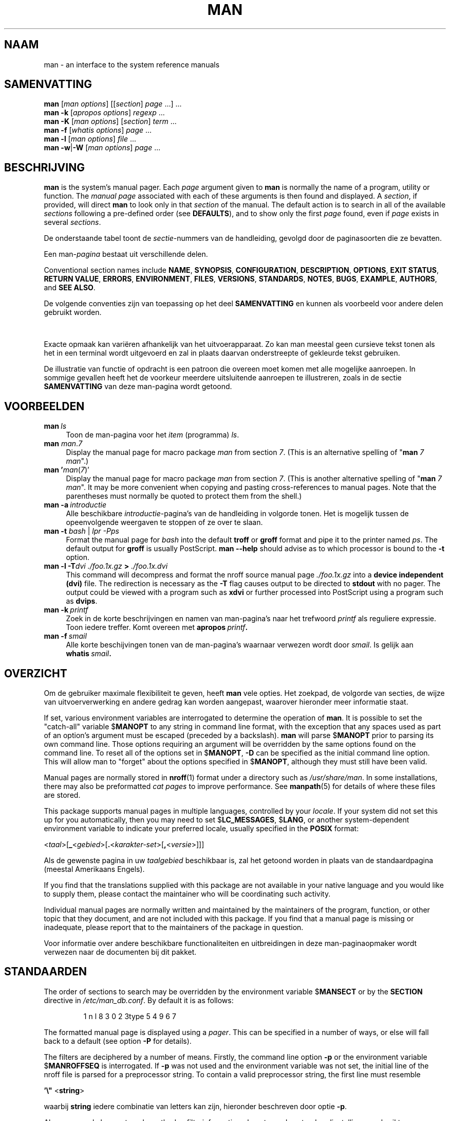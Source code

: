 '\" t
.\" ** The above line should force tbl to be a preprocessor **
.\" Man page for man
.\"
.\" Copyright (C) 1994, 1995, Graeme W. Wilford. (Wilf.)
.\" Copyright (C) 2001-2019 Colin Watson.
.\"
.\" You may distribute under the terms of the GNU General Public
.\" License as specified in the file docs/COPYING.GPLv2 that comes with the
.\" man-db distribution.
.\"
.\" Sat Oct 29 13:09:31 GMT 1994  Wilf. (G.Wilford@ee.surrey.ac.uk)
.\"
.pc ""
.\"*******************************************************************
.\"
.\" This file was generated with po4a. Translate the source file.
.\"
.\"*******************************************************************
.TH MAN 1 2024-04-05 2.12.1 "Hulpprogramma's paginaopmaker"
.SH NAAM
man \- an interface to the system reference manuals
.SH SAMENVATTING
.\" The general command line
.\" The apropos command line
\fBman\fP [\|\fIman options\fP\|] [\|[\|\fIsection\fP\|] \fIpage\fP\ \|.\|.\|.\|]\ \&.\|.\|.\&
.br
.\" The --global-apropos command line
\fBman\fP \fB\-k\fP [\|\fIapropos options\fP\|] \fIregexp\fP \&.\|.\|.\&
.br
.\" The whatis command line
\fBman\fP \fB\-K\fP [\|\fIman options\fP\|] [\|\fIsection\fP\|] \fIterm\fP\ .\|.\|.\&
.br
.\" The --local command line
\fBman\fP \fB\-f\fP [\|\fIwhatis\fP \fIoptions\fP\|] \fIpage\fP \&.\|.\|.\&
.br
.\" The --where/--where-cat command line
\fBman\fP \fB\-l\fP [\|\fIman options\fP\|] \fIfile\fP \&.\|.\|.\&
.br
\fBman\fP \fB\-w\fP\||\|\fB\-W\fP [\|\fIman options\fP\|] \fIpage\fP \&.\|.\|.\&
.SH BESCHRIJVING
\fBman\fP is the system's manual pager.  Each \fIpage\fP argument given to
\fBman\fP is normally the name of a program, utility or function.  The
\fImanual page\fP associated with each of these arguments is then found and
displayed.  A \fIsection\fP, if provided, will direct \fBman\fP to look only in
that \fIsection\fP of the manual.  The default action is to search in all of
the available \fIsections\fP following a pre\-defined order (see \fBDEFAULTS\fP),
and to show only the first \fIpage\fP found, even if \fIpage\fP exists in several
\fIsections\fP.

De onderstaande tabel toont de \fIsectie\fP\-nummers van de handleiding, gevolgd
door de paginasoorten die ze bevatten.

.TS
tab (@);
l lx.
1@T{
Executable programs or shell commands
T}
2@T{
System calls (functions provided by the kernel)
T}
3@T{
Library calls (functions within program libraries)
T}
4@T{
Special files (usually found in \fI/dev\/\fP)
T}
5@T{
File formats and conventions, e.g.\& \fI/etc/passwd\fP
T}
6@T{
Games
T}
7@T{
Miscellaneous (including macro packages and conventions),
e.g.\& \fBman\fP(7), \fBgroff\fP(7), \fBman\-pages\fP(7)
T}
8@T{
System administration commands (usually only for root)
T}
9@T{
Kernel routines [\|Non standard\|]
T}
.TE

Een man\-\fIpagina\fP bestaat uit verschillende delen.

Conventional section names include \fBNAME\fP, \fBSYNOPSIS\fP, \fBCONFIGURATION\fP,
\fBDESCRIPTION\fP, \fBOPTIONS\fP, \fBEXIT\ STATUS\fP, \fBRETURN\ VALUE\fP, \fBERRORS\fP,
\fBENVIRONMENT\fP, \fBFILES\fP, \fBVERSIONS\fP, \fBSTANDARDS\fP, \fBNOTES\fP, \fBBUGS\fP,
\fBEXAMPLE\fP, \fBAUTHORS\fP, and \fBSEE\ ALSO\fP.

De volgende conventies zijn van toepassing op het deel \fBSAMENVATTING\fP en
kunnen als voorbeeld voor andere delen gebruikt worden.

.TS
tab (@);
l lx.
\fBbold text\fP@T{
type exactly as shown.
T}
\fIitalic text\fP@T{
replace with appropriate argument.
T}
[\|\fB\-abc\fP\|]@T{
any or all arguments within [ ] are optional.
T}
\fB\-a\|\fP|\|\fB\-b\fP@T{
options delimited by | cannot be used together.
T}
\fIargument\fP .\|.\|.@T{
\fIargument\fP is repeatable.
T}
[\|\fIexpression\fP\|] .\|.\|.@T{
entire \fIexpression\fP\ within [ ] is repeatable.
T}
.TE

Exacte opmaak kan variëren afhankelijk van het uitvoerapparaat.  Zo kan man
meestal geen cursieve tekst tonen als het in een terminal wordt uitgevoerd
en zal in plaats daarvan onderstreepte of gekleurde tekst gebruiken.

De illustratie van functie of opdracht is een patroon die overeen moet komen
met alle mogelijke aanroepen.  In sommige gevallen heeft het de voorkeur
meerdere uitsluitende aanroepen te illustreren, zoals in de sectie
\fBSAMENVATTING\fP van deze man\-pagina wordt getoond.
.SH VOORBEELDEN
.TP  \w'man\ 'u
\fBman\fP\fI\ ls\fP
Toon de man\-pagina voor het \fIitem\fP (programma)  \fIls\fP.
.TP 
\fBman\fP \fIman\fP.\fI7\fP
Display the manual page for macro package \fIman\fP from section \fI7\fP.  (This
is an alternative spelling of "\fBman\fP \fI7 man\fP".)
.TP 
\fBman '\fP\fIman\fP(\fI7\fP)'
Display the manual page for macro package \fIman\fP from section \fI7\fP.  (This
is another alternative spelling of "\fBman\fP \fI7 man\fP".  It may be more
convenient when copying and pasting cross\-references to manual pages.  Note
that the parentheses must normally be quoted to protect them from the
shell.)
.TP 
\fBman\ \-a\fP\fI\ introductie\fP
Alle beschikbare \fIintroductie\fP\-pagina's van de handleiding in volgorde
tonen.  Het is mogelijk tussen de opeenvolgende weergaven te stoppen of ze
over te slaan.
.TP 
\fBman \-t \fP\fIbash \fP|\fI lpr \-Pps\fP
Format the manual page for \fIbash\fP into the default \fBtroff\fP or \fBgroff\fP
format and pipe it to the printer named \fIps\fP.  The default output for
\fBgroff\fP is usually PostScript.  \fBman \-\-help\fP should advise as to which
processor is bound to the \fB\-t\fP option.
.TP 
\fBman \-l \-T\fP\fIdvi ./foo.1x.gz\fP\fB > \fP\fI./foo.1x.dvi\fP
This command will decompress and format the nroff source manual page
\&\fI./foo.1x.gz\fP into a \fBdevice independent (dvi)\fP file.  The redirection is
necessary as the \fB\-T\fP flag causes output to be directed to \fBstdout\fP with
no pager.  The output could be viewed with a program such as \fBxdvi\fP or
further processed into PostScript using a program such as \fBdvips\fP.
.TP 
\fBman\ \-k\fP\fI\ printf\fP
Zoek in de korte beschrijvingen en namen van man\-pagina's naar het trefwoord
\fIprintf\fP als reguliere expressie.  Toon iedere treffer.  Komt overeen met
\fBapropos\fP\fI\ printf\fP\fB.\fP
.TP 
\fBman\ \-f\fP\fI\ smail\fP
Alle korte beschijvingen tonen van de man\-pagina's waarnaar verwezen wordt
door \fIsmail\fP.  Is gelijk aan \fBwhatis\fP\fI\ smail\fP\fB.\fP
.SH OVERZICHT
Om de gebruiker maximale flexibiliteit te geven, heeft \fBman\fP vele
opties.  Het zoekpad, de volgorde van secties, de wijze van
uitvoerverwerking en andere gedrag kan worden aangepast, waarover hieronder
meer informatie staat.

If set, various environment variables are interrogated to determine the
operation of \fBman\fP.  It is possible to set the "catch\-all" variable
$\fBMANOPT\fP to any string in command line format, with the exception that any
spaces used as part of an option's argument must be escaped (preceded by a
backslash).  \fBman\fP will parse $\fBMANOPT\fP prior to parsing its own command
line.  Those options requiring an argument will be overridden by the same
options found on the command line.  To reset all of the options set in
$\fBMANOPT\fP, \fB\-D\fP can be specified as the initial command line option.  This
will allow man to "forget" about the options specified in $\fBMANOPT\fP,
although they must still have been valid.

Manual pages are normally stored in \fBnroff\fP(1)  format under a directory
such as \fI/usr/share/man\fP.  In some installations, there may also be
preformatted \fIcat pages\fP to improve performance.  See \fBmanpath\fP(5)  for
details of where these files are stored.

This package supports manual pages in multiple languages, controlled by your
\fIlocale\fP.  If your system did not set this up for you automatically, then
you may need to set $\fBLC_MESSAGES\fP, $\fBLANG\fP, or another system\-dependent
environment variable to indicate your preferred locale, usually specified in
the \fBPOSIX\fP format:

<\fItaal\fP>[\|\fB_\fP<\fIgebied\fP>\|[\|\fB.\fP<\fIkarakter\-set\fP>\|[\|\fB,\fP<\fIversie\fP>\|]\|]\|]

Als de gewenste pagina in uw \fItaalgebied\fP beschikbaar is, zal het getoond
worden in plaats van de standaardpagina (meestal Amerikaans Engels).

If you find that the translations supplied with this package are not
available in your native language and you would like to supply them, please
contact the maintainer who will be coordinating such activity.

Individual manual pages are normally written and maintained by the
maintainers of the program, function, or other topic that they document, and
are not included with this package.  If you find that a manual page is
missing or inadequate, please report that to the maintainers of the package
in question.

Voor informatie over andere beschikbare functionaliteiten en uitbreidingen
in deze man\-paginaopmaker wordt verwezen naar de documenten bij dit pakket.
.SH STANDAARDEN
The order of sections to search may be overridden by the environment
variable $\fBMANSECT\fP or by the \fBSECTION\fP directive in
\fI/etc/man_db.conf\fP.  By default it is as follows:

.RS
.if  !'po4a'hide' 1 n l 8 3 0 2 3type 5 4 9 6 7
.RE

The formatted manual page is displayed using a \fIpager\fP.  This can be
specified in a number of ways, or else will fall back to a default (see
option \fB\-P\fP for details).

The filters are deciphered by a number of means.  Firstly, the command line
option \fB\-p\fP or the environment variable $\fBMANROFFSEQ\fP is interrogated.  If
\fB\-p\fP was not used and the environment variable was not set, the initial
line of the nroff file is parsed for a preprocessor string.  To contain a
valid preprocessor string, the first line must resemble

\&\fB'\e"\fP <\fBstring\fP>

waarbij \fBstring\fP iedere combinatie van letters kan zijn, hieronder
beschreven door optie \fB\-p\fP.

Als geen van de bovenstaande methoden filterinformatie oplevert, worden
standaardinstellingen gebruikt.

.\" ********************************************************************
Een informatiestroom die de opmaak verzorgt, wordt gevormd door de filters
en de hoofdopmaker (\fBnroff\fP of [\fBtg\fP]\fBroff\fP met \fB\-t\fP) wordt uitgevoerd.
Als alternatief kan er een programma worden uitgevoerd \fImandb_nfmt\fP (of
\fImandb_tfmt\fP met \fB\-t\fP) mits deze bestaat in de top van de manstructuur.
Het ontvangt het bronbestand van de man\-pagina, de preprocessorstring en
optioneel het apparaat dat is gespecificeerd met de argumenten \fB\-T\fP of
\fB\-E\fP.
.SH OPTIES
Non\-argument options that are duplicated either on the command line, in
$\fBMANOPT\fP, or both, are not harmful.  For options that require an argument,
each duplication will override the previous argument value.
.SS "Algemene opties"
.TP 
\fB\-C\ \fP\fIbestand\fP,\ \fB\-\-config\-file=\fP\fIbestand\fP
Use this user configuration file rather than the default of
\fI\(ti/.manpath\fP.
.TP 
.if  !'po4a'hide' .BR \-d ", " \-\-debug
Foutinformatie tonen.
.TP 
.if  !'po4a'hide' .BR \-D ", " \-\-default
Deze optie wordt normaal als allereerste opgegeven en hersteld het gedrag
van \fBman\fP.  Het wordt gebruikt om die opties te herstellen die mogelijk
in $\fBMANOPT\fP zijn opgegeven.  Iedere optie die volgt op \fB\-D\fP zal het
normale effect hebben.
.TP 
\fB\-\-warnings\fP[=\fIwarnings\/\fP]
Enable warnings from \fIgroff\fP.  This may be used to perform sanity checks on
the source text of manual pages.  \fIwarnings\fP is a comma\-separated list of
warning names; if it is not supplied, the default is "mac".  To disable a
\fIgroff\fP warning, prefix it with "!": for example, \fB\-\-warnings=mac,!break\fP
enables warnings in the "mac" category and disables warnings in the "break"
category.  See the \(lqWarnings\(rq node in \fBinfo groff\fP for a list of
available warning names.
.SS "Belangrijkste uitvoeringswijzen"
.TP 
.if  !'po4a'hide' .BR \-f ", " \-\-whatis
Approximately equivalent to \fBwhatis\fP.  Display a short description from
the manual page, if available.  See \fBwhatis\fP(1)  for details.
.TP 
.if  !'po4a'hide' .BR \-k ", " \-\-apropos
Approximately equivalent to \fBapropos\fP.  Search the short manual page
descriptions for keywords and display any matches.  See \fBapropos\fP(1)  for
details.
.TP 
.if  !'po4a'hide' .BR \-K ", " \-\-global\-apropos
Naar tekst zoeken in alle man\-pagina's.  Dit is een zoekactie met brute
kracht en zal mogelijk nogal wat tijd kosten; indien mogelijk kunt u een
sectie opgeven om het aantal pagina's dat doorzocht moet worden te
reduceren.  Zoektermen kunnen eenvoudige tekenreeksen zijn (de standaard) of
reguliere expressies in het geval de optie \fB\-\-regex\fP is gebruikt.
.IP
Note that this searches the \fIsources\fP of the manual pages, not the rendered
text, and so may include false positives due to things like comments in
source files, or false negatives due to things like hyphens being written as
"\e\-" in source files.  Searching the rendered text would be much slower.
.TP 
.if  !'po4a'hide' .BR \-l ", " \-\-local\-file
.\" Compressed nroff source files with a supported compression
.\" extension will be decompressed by man prior to being displaying via the
.\" usual filters.
Activate "local" mode.  Format and display local manual files instead of
searching through the system's manual collection.  Each manual page argument
will be interpreted as an nroff source file in the correct format.  No cat
file is produced.  If '\-' is listed as one of the arguments, input will be
taken from stdin.
.IP
If this option is not used, then \fBman\fP will also fall back to
interpreting manual page arguments as local file names if the argument
contains a "/" character, since that is a good indication that the argument
refers to a path on the file system.
.TP 
.if  !'po4a'hide' .BR \-w ", " \-\-where ", " \-\-path ", " \-\-location
Don't actually display the manual page, but do print the location of the
source nroff file that would be formatted.  If the \fB\-a\fP option is also
used, then print the locations of all source files that match the search
criteria.
.TP 
.if  !'po4a'hide' .BR \-W ", " \-\-where\-cat ", " \-\-location\-cat
Don't actually display the manual page, but do print the location of the
preformatted cat file that would be displayed.  If the \fB\-a\fP option is also
used, then print the locations of all preformatted cat files that match the
search criteria.
.IP
If \fB\-w\fP and \fB\-W\fP are both used, then print both source file and cat file
separated by a space.  If all of \fB\-w\fP, \fB\-W\fP, and \fB\-a\fP are used, then do
this for each possible match.
.TP 
.if  !'po4a'hide' .BR \-c ", " \-\-catman
De optie is niet voor algemeen gebruik en mag alleen gebruikt worden door
het programma \fBcatman\fP.
.TP 
\fB\-R\ \fP\fIencoding\fP,\ \fB\-\-recode\fP=\fIencoding\fP
In plaats van de man\-pagina op de gebruikelijke wijze op te maken, schrijf
de broncode weg, geconverteerde naar de opgegven \fIencoding\fP.  Wanneer u de
codering van het bronbestand al weet, dan kunt u ook direct gebruik maken
van \fBmanconv\fP(1).  Deze optie geeft u echter de mogelijkheid om meerdere
map\-pagina's naar een enkele codering te converteren zonder expliciet de
codering voor elke apart op te moeten geven, mits ze al geïnstalleerd zijn
in een structuur die overeenkomt met die van de man\-pagina's.
.IP
Consider using \fBman-recode\fP(1)  instead for converting multiple manual
pages, since it has an interface designed for bulk conversion and so can be
much faster.
.SS "Man\-pagina's vinden"
.TP 
\fB\-L\ \fP\fItaalgebied\fP,\ \fB\-\-locale=\fP\fItaalgebied\fP
\fBman\fP zal normaal uw huidige taalgebied bepalen met een aanroep van
de C\-functie \fBsetlocale\fP(3)  die verschillende omgevingsvariabelen
bevraagt, waaronder mogelijk $\fBLC_MESSAGES\fP en $\fBLANG\fP.  Om de
vastgestelde waarde tijdelijk te overschrijven gebruikt u deze optie om een
\fItaalgebied\fP direct aan \fBman\fP door te geven.  Merk op dat dit geen
effect heeft totdat het zoeken naar de pagina's daadwerkelijk begint.
Uitvoer zoals de hulptekst zal altijd getoond worden in de taal die in
eerste instantie bepaald is.
.TP 
\fB\-m\fP \fIsysteem\fP\|[\|,.\|.\|.\|]\|, \fB\-\-systems=\fP\fIsysteem\fP\|[\|,.\|.\|.\|]
If this system has access to other operating systems' manual pages, they can
be accessed using this option.  To search for a manual page from NewOS's
manual page collection, use the option \fB\-m\fP \fBNewOS\fP.

Het opgegeven \fIsysteem\fP kan bestaan uit een combinatie van kommagescheiden
namen van besturingssystemen.  Om ook de man\-pagina's van het eigen
besturingssysteem te doorzoeken, voegt u de systeemnaam \fBman\fP toe aan de
argumentstring.  Deze optie gaat voor op de omgevingsvariabele $\fBSYSTEM\fP.
.TP 
\fB\-M\ \fP\fIpad\fP,\ \fB\-\-manpath=\fP\fIpad\fP
Geef een alternatief man\-pad op.  Standaard gebruikt \fBman\fP \fBmanpath\fP
om het zoekpad te bepalen.  De optie gaat voor op de omgevingsvariabele
$\fBMANPATH\fP en zorgt dat optie \fB\-m\fP wordt genegeerd.

Een pad dat als man\-pad opgegeven wordt, moet de top van de
man\-paginastructuur zijn, verdeeld in secties zoals in de man\-db\-handleiding
is beschreven (onder "Het man\-paginasysteem").  Man\-pagina's buiten deze
structuur kunnen bekeken worden via optie \fB\-I\fP.
.TP 
\fB\-S\fP \fIlist\/\fP, \fB\-s\fP \fIlist\/\fP, \fB\-\-sections=\fP\fIlist\/\fP
The given \fIlist\fP is a colon\- or comma\-separated list of sections, used to
determine which manual sections to search and in what order.  This option
overrides the $\fBMANSECT\fP environment variable.  (The \fB\-s\fP spelling is for
compatibility with System V.)
.TP 
\fB\-e\ \fP\fIsub\-extensie\fP,\ \fB\-\-extension=\fP\fIsub\-extensie\fP
Some systems incorporate large packages of manual pages, such as those that
accompany the \fBTcl\fP package, into the main manual page hierarchy.  To get
around the problem of having two manual pages with the same name such as
\fBexit\fP(3), the \fBTcl\fP pages were usually all assigned to section \fBl\fP.  As
this is unfortunate, it is now possible to put the pages in the correct
section, and to assign a specific "extension" to them, in this case,
\fBexit\fP(3tcl).  Under normal operation, \fBman\fP will display \fBexit\fP(3)  in
preference to \fBexit\fP(3tcl).  To negotiate this situation and to avoid
having to know which section the page you require resides in, it is now
possible to give \fBman\fP a \fIsub\-extension\fP string indicating which package
the page must belong to.  Using the above example, supplying the option
\fB\-e\ tcl\fP to \fBman\fP will restrict the search to pages having an extension
of \fB*tcl\fP.
.TP 
.if  !'po4a'hide' .BR \-i ", " \-\-ignore\-case
Hoofdletters zijn niet van invloed bij het zoeken naar man\-pagina's.  Dit is
het standaardgedrag.
.TP 
.if  !'po4a'hide' .BR \-I ", " \-\-match\-case
Hoofdletters zijn van invloed bij het zoeken naar man\-pagina's.
.TP 
.if  !'po4a'hide' .B \-\-regex
Alle pagina's weergeven indien een deel van hun naam of beschrijving
overeenkomt met elk \fIpagina\fP\-argument als een reguliere expressie, zoals
bij  \fBapropos\fP(1).  Omdat er bij het zoeken naar een reguliere expressie
vaak geen goede wijze is om de "beste" pagina te kiezen, impliceert deze
optie \fB\-a\fP
.TP 
.if  !'po4a'hide' .B \-\-wildcard
Alle pagina's tonen met elke deel van hun namen of hun beschrijvingen die
overeenkomen met ieder \fIpagina\fP\-argument gebruikmakend van shell\-achtige
jokertekens, zoals met \fBapropos\fP(1)  \fB\-\-wildcard\fP.  Het argument \fIpagina\fP
moet overeenkomen met de volledige naam of beschrijving, of op de
woordgrenzen in de beschrijving.  Omdat er bij het zoeken met jokertekens
meestal geen manier is om de "beste" pagina te kiezen, impliceert deze optie
\fB\-a\fP.
.TP 
.if  !'po4a'hide' .B \-\-names\-only
Als de optie \fB\-\-regex\fP of \fB\-\-wildcard\fP is gebruikt, zoek dan alleen naar
overeenkomsten in paginanamen en niet in paginabeschrijvingen, zoals met
\fBwatis\fP(1).  Anders is er geen effect.
.TP 
.if  !'po4a'hide' .BR \-a ", " \-\-all
Standaard zal \fBman\fP stoppen na het weergeven van de meeste geschikte
man\-pagina die het kan vinden.  Door gebruik te maken van deze optie, wordt
\fBman\fP gedwongen alle man\-pagina's te tonen met namen die overeenkomen met
de zoekcriteria.
.TP 
.if  !'po4a'hide' .BR \-u ", " \-\-update
This option causes \fBman\fP to update its database caches of installed
manual pages.  This is only needed in rare situations, and it is normally
better to run \fBmandb\fP(8)  instead.
.TP 
.if  !'po4a'hide' .B \-\-no\-subpages
By default, \fBman\fP will try to interpret pairs of manual page names given
on the command line as equivalent to a single manual page name containing a
hyphen or an underscore.  This supports the common pattern of programs that
implement a number of subcommands, allowing them to provide manual pages for
each that can be accessed using similar syntax as would be used to invoke
the subcommands themselves.  For example:

.nf
.if  !'po4a'hide' \&  $ man \-aw git diff
.if  !'po4a'hide' \&  /usr/share/man/man1/git\-diff.1.gz
.fi

Met de optie \fB\-\-no\-subpages\fP wordt dit gedrag uitgeschakeld.

.nf
.if  !'po4a'hide' \&  $ man \-aw \-\-no\-subpages git diff
.if  !'po4a'hide' \&  /usr/share/man/man1/git.1.gz
.if  !'po4a'hide' \&  /usr/share/man/man3/Git.3pm.gz
.if  !'po4a'hide' \&  /usr/share/man/man1/diff.1.gz
.fi
.SS "Opgemaakte uitvoer beheersen"
.TP 
\fB\-P\ \fP\fIopmaker\fP,\ \fB\-\-pager=\fP\fIopmaker\fP
Specify which output pager to use.  By default, \fBman\fP uses \fBless\fP,
falling back to \fBcat\fP if \fBless\fP is not found or is not executable.
This option overrides the $\fBMANPAGER\fP environment variable, which in turn
overrides the $\fBPAGER\fP environment variable.  It is not used in conjunction
with \fB\-f\fP or \fB\-k\fP.

De waarde kan bestaan uit een eenvoudige opdrachtnaam of een opdracht met
argumenten, waarbij shell\-tekens gebruikt mogen worden (backslashes en
enkele of dubbele aanhalingstekens).  Er mogen geen 'pipes' gebruikt worden
om meerdere opdrachten te koppelen; als dit nodig is, gebruik dan een
wrapper\-script die het te tonen bestand als argument of als standaardinvoer
kan nemen.
.TP 
\fB\-r\ \fP\fIprompt\fP,\ \fB\-\-prompt=\fP\fIprompt\fP
Als een recente versie van \fBless\fP als opmaker is gebruikt, zal \fBman\fP
proberen zijn prompt en enkele nuttige opties in te stellen.  De
standaardprompt ziet eruit als

\fB Man\-pagina\fP\fI naam\fP\fB(\fP\fIsec\fP\fB) regel\fP\fI x\fP

.\"The default options are
.\".BR \-six8 .
.\"The actual default will depend on your chosen
.\".BR locale .
waarbij \fInaam\fP staat voor de naam van de man\-pagina, \fIsec\fP voor de sectie
waaronder het gevonden is en \fIx\fP voor het huidige regelnummer.  Dit is
gerealiseerd door het gebruik van de omgevingsvariabele $\fBLESS\fP.

.\"You may need to do this if your
.\"version of
.\".B less
.\"rejects the default options or if you prefer a different prompt.
Supplying \fB\-r\fP with a string will override this default.  The string may
contain the text \fB$MAN_PN\fP which will be expanded to the name of the
current manual page and its section name surrounded by "(" and ")".  The
string used to produce the default could be expressed as

\fB\e\ Man\e\ pagina\e\ \e$MAN_PN\e\ ?ltline\e\ %lt?L/%L.:\fP
.br
\fBbyte\e\ %bB?s/%s..?\e\ (END):?pB\e\ %pB\e\e%..\fP
.br
\fB(press h for help or q to quit)\fP

It is broken into three lines here for the sake of readability only.  For
its meaning see the \fBless\fP(1)  manual page.  The prompt string is first
evaluated by the shell.  All double quotes, back\-quotes and backslashes in
the prompt must be escaped by a preceding backslash.  The prompt string may
end in an escaped $ which may be followed by further options for less.  By
default \fBman\fP sets the \fB\-ix8\fP options.

The $\fBMANLESS\fP environment variable described below may be used to set a
default prompt string if none is supplied on the command line.
.TP 
.if  !'po4a'hide' .BR \-7 ", " \-\-ascii
Bij het bekijken van een man\-pagina puur in \fIascii\fP(7) op een
7\-bit\-terminal of \-terminal\-emulator kunnen sommige tekens niet goed worden
weergegeven als het gebruik maakt van de apparaatbeschrijving \fIlatin1\fP(7)
met \fBGNU\fP \fBnroff\fP.  Deze optie staat toe man\-pagina's in puur \fIascii\fP te
tonen in \fIascii\fP op een \fIlatin1\fP\-apparaat.  Er zal geen \fIlatin1\fP\-tekst
worden omgezet.  De volgende tabel toon de uitgevoerde omzettingen: sommige
van de delen kunnen alleen correct worden getoond bij gebruik van \fBGNU\fP
\fBnroff\fP's \fIlatin1\fP(7)\-apparaat.

.ie  c \[shc] \
.  ds softhyphen \[shc]
.el \
.  ds softhyphen \(hy
.na
.TS
tab (@);
l c c c.
Description@Octal@latin1@ascii
_
T{
continuation hyphen
T}@255@\*[softhyphen]@-
T{
bullet (middle dot)
T}@267@\(bu@o
T{
acute accent
T}@264@\(aa@'
T{
multiplication sign
T}@327@\(mu@x
.TE
.ad

Als de inhoud van kolom \fIlatin1\fP juist is, staat uw terminal waarschijnlijk
op \fIlatin1\fP\-tekens ingesteld en is deze optie niet noodzakelijk.  Als de
kolommen \fIlatin1\fP en \fIascii\fP identiek zijn, dan bekijk u deze pagina
gebruikmakend van deze optie, of \fBman\fP heeft de pagina niet opgemaakt
volgens de \fIlatin1\fP\-apparaatbeschrijving.  Als de kolom \fIlatin1\fP ontbreekt
of de inhoud verminkt is, dan moet u de man\-pagina's waarschijnlijk met deze
optie bekijken.

Deze optie wordt genegeerd bij gelijktijdig gebruik van de opties \fB\-t\fP,
\fB\-H\fP, \fB\-T\fP of \fB\-Z\fP en is mogelijk nutteloos bij een andere \fBnroff\fP dan
die van \fBGNU\fP.
.TP 
\fB\-E\ \fP\fIcodering\fP,\ \fB\-\-encoding\fP=\fIcodering\fP
Uitvoer aanmaken voor een tekencodering die afwijkt van de standaard. Voor
achterwaartse compatibiliteit mag \fIcodering\fP een \fBnroff\fP\-apparaat zijn
zoals een \fBascii\fP, \fBlatin1\fP of \fButf8\fP, maar ook een echte tekencodering
zoals \fBUTF\-8\fP.
.TP 
.if  !'po4a'hide' .BR \-\-no\-hyphenation ", " \-\-nh
Normaal zal \fBnroff\fP tekst op regeleinden automatisch afbreken, zelfs in
woorden die geen afbreekteken bevatten, als het nodig is om deze woorden
over een regel te verdelen zonder excessieve witruimte.  Deze optie schakelt
automatisch afbreken uit, zodat woorden alleen afgebroken worden als ze al
afbreektekens bevatten.

Als u een man\-pagina schrijft en wilt voorkomen dat \fBnroff\fP een woord
afbreekt op een ongeschikte plek, gebruik dan deze optie niet, maar lees de
\fBnroff\fP\-documentatie over dit punt; zo kunt u bijvoorbeeld "\e%" binnen een
woord plaatsen om aan te geven dat er op deze plek mag worden afgebroken, of
plaats "\e%" aan het begin van een woord om te voorkomen dat het wordt
afgebroken.
.TP 
.if  !'po4a'hide' .BR \-\-no\-justification ", " \-\-nj
Normaal zal \fBnroff\fP tekst automatisch tussen beide marges uitvullen.  Deze
optie schakelt volledige uitvulling uit, waarbij alleen uitlijnen tegen de
linker marge overblijft.

Als u tijdens het schrijven van een man\-pagina wilt verhinderen dat \fBnroff\fP
bepaalde alinea's uitvult, kunt u deze optie beter niet gebruiken. Raadpleeg
liever de \fBnroff\fP\-documentatie; u kunt bijvoorbeeld de ".na", ".nf", ".fi"
en ".ad" gebruiken om aanpassing en uitvulling uit te schakelen.
.TP 
\fB\-p\ \fP\fIstring\fP,\ \fB\-\-preprocessor=\fP\fIstring\fP
Geef de volgorde van preprocessors aan die vóór \fBnroff\fP of
\fBtroff\fP/\fBgroff\fP uitgevoerd moeten worden.  Niet alle installaties zullen
over een volledige verzameling van preprocessors beschikken.  Sommige
preprocessors en de aan hen toegewezen letters zijn: \fBeqn\fP (\fBe\fP), \fBgrap\fP
(\fBg\fP), \fBpic\fP (\fBp\fP), \fBtbl\fP (\fBt\fP), \fBvgrind\fP (\fBv\fP), \fBrefer\fP (\fBr\fP).
Deze optie overschrijft de omgevingsvariabele $\fBMANROFFSEQ\fP.  \fBzsoelim\fP
wordt altijd als de allereerste preprocessor uitgevoerd.
.TP 
.if  !'po4a'hide' .BR \-t ", " \-\-troff
Gebruik \fIgroff \-mandoc\fP om de man\-pagina voor stdout op te maken.  Deze optie is
niet vereist in samenhang met \fB\-H\fP, \fB\-T\fP of \fB\-Z\fP.
.TP 
\fB\-T\fP[\fIdevice\/\fP], \fB\-\-troff\-device\fP[=\fIdevice\/\fP]
This option is used to change \fBgroff\fP (or possibly \fBtroff's\fP)  output to
be suitable for a device other than the default.  It implies \fB\-t\fP.
Examples (as of groff 1.23.0) include \fBdvi\fP, \fBlatin1\fP, \fBpdf\fP, \fBps\fP,
\fButf8\fP, \fBX75\fP and \fBX100\fP.
.TP 
\fB\-H\fP[\fIbrowser\/\fP], \fB\-\-html\fP[=\fIbrowser\/\fP]
Deze optie laat \fBgroff\fP HTML\-uitvoer produceren en toont deze uitvoer in
een webbrowser.  De keuze voor een browser wordt bepaald door het optionele
\fIbrowser\fP\-argument, de door omgevingsvariabele $\fBBROWSER\fP of door een
compilatiestandaard (meestal \fBlynx\fP).  Deze optie veronderstelt \fB\-t\fP en
werkt alleen samen met \fBGNU\fP \fBtroff\fP.
.TP 
\fB\-X\fP[\fIdpi\/\fP], \fB\-\-gxditview\fP[=\fIdpi\/\fP]
Deze optie toont de uitvoer van \fBgroff\fP in een grafisch venster via het
\fBgxditview\fP\-programma.  De \fIdpi\fP\-instelling (dots per inch) kan 75, 75\-12,
100 of 100\-12 zijn, met als standaard 75. De \-12\-varianten gebruiken een
12\-punts basislettertype. Deze optie veronderstelt \fB\-T\fP met een X75\-,
X75\-12\-, X100\- resp. X100\-12\-apparaat.
.TP 
.if  !'po4a'hide' .BR \-Z ", " \-\-ditroff
\fBgroff\fP zal \fBtroff\fP uitvoeren en vervolgens een geschikte postprocessor
gebruiken om de uitvoer te maken die geschikt is voor het gekozen apparaat.
Als \fIgroff \-mandoc\fP groter is dan \fBgroff\fP wordt deze optie doorgegeven an
\fBgroff\fP en wordt er geen postprocessor gebruikt.  Het impliceert \fB\-t\fP.
.SS "Hulp krijgen"
.TP 
.if  !'po4a'hide' .BR \-? ", " \-\-help
Een hulptekst tonen en stoppen.
.TP 
.if  !'po4a'hide' .B \-\-usage
Print a short usage message and exit.
.TP 
.if  !'po4a'hide' .BR \-V ", " \-\-version
Versieinformatie tonen.
.SH STOPSTATUS
.TP 
.if  !'po4a'hide' .B 0
Programma correct uitgevoerd.
.TP 
.if  !'po4a'hide' .B 1
Gebruiks\-, syntax\- of configuratiebestandfout.
.TP 
.if  !'po4a'hide' .B 2
Uitvoeringsfout.
.TP 
.if  !'po4a'hide' .B 3
Een child\-proces gaf een stopstatus ongelijk aan nul.
.TP 
.if  !'po4a'hide' .B 16
Minstens een van de pagina's/bestanden/trefwoorden bestond niet of kwam niet
overeen.
.SH OMGEVING
.\".TP \w'MANROFFSEQ\ \ 'u
.TP 
.if  !'po4a'hide' .B MANPATH
Als $\fBMANPATH\fP ingesteld is, wordt het pad gebruikt om naar man\-pagina's te
zoeken.

See the \fBSEARCH PATH\fP section of \fBmanpath\fP(5)  for the default behaviour
and details of how this environment variable is handled.
.TP 
.if  !'po4a'hide' .B MANROFFOPT
Every time \fBman\fP invokes the formatter (\fBnroff\fP, \fBtroff\fP, or \fBgroff\fP),
it adds the contents of $\fBMANROFFOPT\fP to the formatter's command line.

For example, \fBMANROFFOPT=\-P\-i\fP tells the formatter to use italic text
(which is only supported by some terminals) rather than underlined text.
.TP 
.if  !'po4a'hide' .B MANROFFSEQ
Als $\fBMANROFFSEQ\fP ingesteld is, wordt de waarde gebruikt om de
preprocessors vast te stellen waarmee iedere man\-pagina verwerkt wordt.  De
standaard preprocessorlijst is systeemafhankelijk.
.TP 
.if  !'po4a'hide' .B MANSECT
If $\fBMANSECT\fP is set, its value is a colon\-delimited list of sections and
it is used to determine which manual sections to search and in what order.
The default is "1 n l 8 3 0 2 3type 5 4 9 6 7", unless overridden by the \fBSECTION\fP directive
in \fI/etc/man_db.conf\fP.
.TP 
.if  !'po4a'hide' .BR MANPAGER , " PAGER"
If $\fBMANPAGER\fP or $\fBPAGER\fP is set ($\fBMANPAGER\fP is used in preference),
its value is used as the name of the program used to display the manual
page.  By default, \fBless\fP is used, falling back to \fBcat\fP if
\fBless\fP is not found or is not executable.

De waarde kan bestaan uit een eenvoudige opdrachtnaam of een opdracht met
argumenten, waarbij shell\-tekens gebruikt mogen worden (backslashes en
enkele of dubbele aanhalingstekens).  Er mogen geen 'pipes' gebruikt worden
om meerdere opdrachten te koppelen; als dit nodig is, gebruik dan een
wrapper\-script die het te tonen bestand als argument of als standaardinvoer
kan nemen.
.TP 
.if  !'po4a'hide' .B MANLESS
If $\fBMANLESS\fP is set, its value will be used as the default prompt string
for the \fBless\fP pager, as if it had been passed using the \fB\-r\fP option (so
any occurrences of the text \fB$MAN_PN\fP will be expanded in the same way).
For example, if you want to set the prompt string unconditionally to \(lqmy
prompt string\(rq, set $\fBMANLESS\fP to \(oq\fB\-Psmy\ prompt\ string\fP\(cq.
Using the \fB\-r\fP option overrides this environment variable.
.TP 
.if  !'po4a'hide' .B BROWSER
Als $\fBBROWSER\fP ingesteld is, bestaat deze uit een dubbelepuntgescheiden
lijst met opdrachten, waarbij iedere opdracht poogt een webbrowser voor
\fBman\fP \fB\-\-html\fP te starten.  In ieder opdracht wordt \fI%s\fP vervangen door
een bestandsnaam met de HTML\-uitvoer van \fBgroff\fP, \fI%%\fP door een enkel
procentteken (%) en \fI%c\fP door een dubbelepunt (:).
.TP 
.if  !'po4a'hide' .B SYSTEM
Wanneer $\fBSYSTEM\fP is opgegeven, heeft dit hetzelfde effect als het
opgegeven van optie \fB\-m\fP als argument.
.TP 
.if  !'po4a'hide' .B MANOPT
If $\fBMANOPT\fP is set, it will be parsed prior to \fBman's\fP command line and
is expected to be in a similar format.  As all of the other \fBman\fP
specific environment variables can be expressed as command line options, and
are thus candidates for being included in $\fBMANOPT\fP it is expected that
they will become obsolete.  N.B.  All spaces that should be interpreted as
part of an option's argument must be escaped.
.TP 
.if  !'po4a'hide' .B MANWIDTH
If $\fBMANWIDTH\fP is set, its value is used as the line length for which
manual pages should be formatted.  If it is not set, manual pages will be
formatted with a line length appropriate to the current terminal (using the
value of $\fBCOLUMNS\fP, and \fBioctl\fP(2)  if available, or falling back to 80
characters if neither is available).  Cat pages will only be saved when the
default formatting can be used, that is when the terminal line length is
between 66 and 80 characters.
.TP 
.if  !'po4a'hide' .B MAN_KEEP_FORMATTING
Normaal, als uitvoer niet doorgestuurd wordt naar een terminal (zoals naar
een bestand of een pijp), worden opmaaktekens genegeerd om het resultaat
makkelijker leesbaar te maken zonder speciale hulpmiddelen. Echter, als
$\fBMAN_KEEP_FORMATTING\fP ingesteld is op een niet\-lege waarde, dan worden
deze opmaaktekens behouden.  Dit kan nuttig zijn voor wrappers om \fBman\fP
die opmaaktekens kunnen interpreteren.
.TP 
.if  !'po4a'hide' .B MAN_KEEP_STDERR
Normaal, als de uitvoer doorgestuurd wordt naar een terminal (meestal een
pagina\-opmaker), dan wordt ieder foutenuitvoer van de opdracht om opgemaakte
versies van man\-pagina's te maken genegeerd om verstoring van de
pagina\-opmaker te voorkomen. Programma's zoals \fBgroff\fP produceren relatief
weinig foutmeldingen over typografische problemen zoals slechte uitlijning
die lelijk zijn en algemeen verwarrend als ze naast de man\-pagina worden
getoond.  Echter, sommige gebruikers willen ze toch zien, dus, als
$\fBMAN_KEEP_STDERR\fP ingesteld is op een niet\-lege waarde, zal de foutmelding
normaal getoond worden.
.TP 
.if  !'po4a'hide' .B MAN_DISABLE_SECCOMP
On Linux, \fBman\fP normally confines subprocesses that handle untrusted data
using a \fBseccomp\fP(2)  sandbox.  This makes it safer to run complex parsing
code over arbitrary manual pages.  If this goes wrong for some reason
unrelated to the content of the page being displayed, you can set
$\fBMAN_DISABLE_SECCOMP\fP to any non\-empty value to disable the sandbox.
.TP 
.if  !'po4a'hide' .B PIPELINE_DEBUG
If the $\fBPIPELINE_DEBUG\fP environment variable is set to "1", then \fBman\fP
will print debugging messages to standard error describing each subprocess
it runs.
.TP 
.if  !'po4a'hide' .BR LANG , " LC_MESSAGES"
Afhankelijk van het systeem en de implementatie, worden $\fBLANG\fP en
$\fBLC_MESSAGES\fP bevraagd om de huidige locale te bepalen.  \fBman\fP zal zijn
meldingen in die locale tonen (mits beschikbaar).  Zie \fBsetlocale\fP(3) voor
de details.
.SH BESTANDEN
.TP 
.if  !'po4a'hide' .I /etc/man_db.conf
man\-db\-configuratiebestand.
.TP 
.if  !'po4a'hide' .I /usr/share/man
Een algemene man\-paginahierarchie.
.SH STANDARDS
POSIX.1\-2001, POSIX.1\-2008, POSIX.1\-2017.
.SH "ZIE OOK"
.if  !'po4a'hide' .BR apropos (1),
.if  !'po4a'hide' .BR groff (1),
.if  !'po4a'hide' .BR less (1),
.if  !'po4a'hide' .BR manpath (1),
.if  !'po4a'hide' .BR nroff (1),
.if  !'po4a'hide' .BR troff (1),
.if  !'po4a'hide' .BR whatis (1),
.if  !'po4a'hide' .BR zsoelim (1),
.if  !'po4a'hide' .BR manpath (5),
.if  !'po4a'hide' .BR man (7),
.if  !'po4a'hide' .BR catman (8),
.if  !'po4a'hide' .BR mandb (8)
.PP
Documentation for some packages may be available in other formats, such as
\fBinfo\fP(1)  or HTML.
.SH GESCHIEDENIS
1990, 1991 \(en Originally written by John W.\& Eaton (jwe@che.utexas.edu).

23 dec 1992: Rik Faith (faith@cs.unc.edu) paste reparaties van fouten toe
geleverd door Willem Kasdorp (wkasdo@nikhefk.nikef.nl).

30th April 1994 \(en 23rd February 2000: Wilf.\& (G.Wilford@ee.surrey.ac.uk)
has been developing and maintaining this package with the help of a few
dedicated people.

30th October 1996 \(en 30th March 2001: Fabrizio Polacco
<fpolacco@debian.org> maintained and enhanced this package for the
Debian project, with the help of all the community.

31st March 2001 \(en present day: Colin Watson <cjwatson@debian.org>
is now developing and maintaining man\-db.
.SH BUGS
.if  !'po4a'hide' https://gitlab.com/man-db/man-db/-/issues
.br
.if  !'po4a'hide' https://savannah.nongnu.org/bugs/?group=man-db
